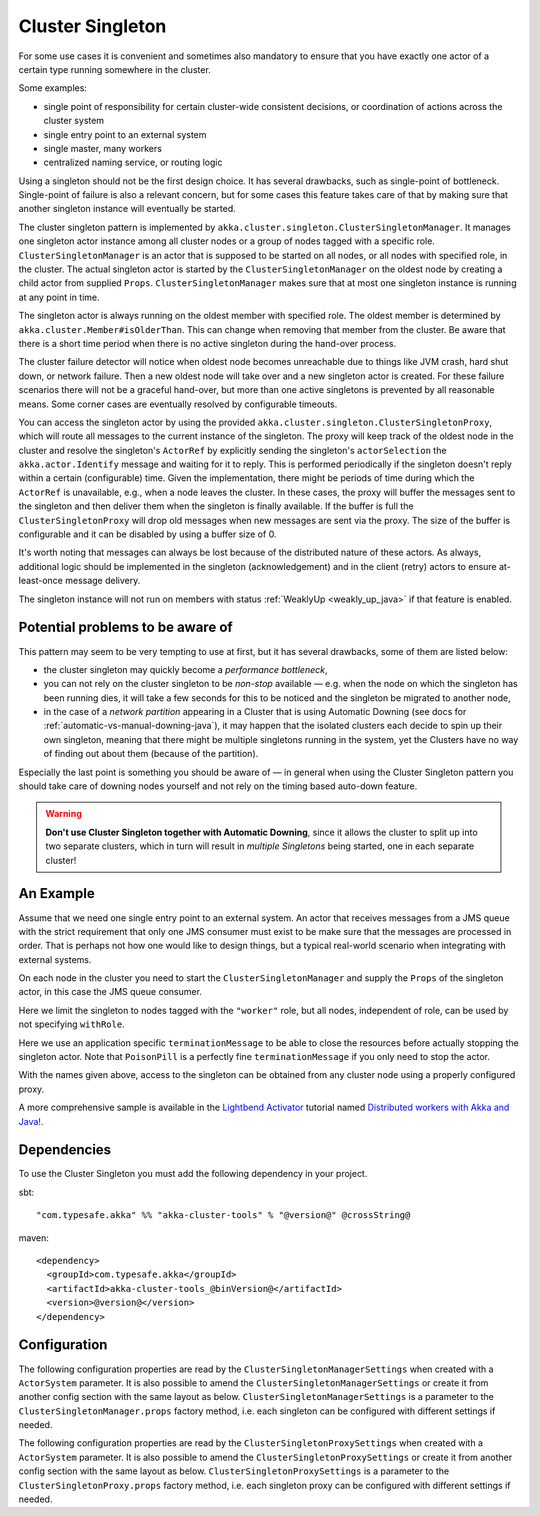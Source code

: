 .. _cluster-singleton-java:

Cluster Singleton
=================

For some use cases it is convenient and sometimes also mandatory to ensure that
you have exactly one actor of a certain type running somewhere in the cluster.

Some examples:

* single point of responsibility for certain cluster-wide consistent decisions, or
  coordination of actions across the cluster system
* single entry point to an external system
* single master, many workers
* centralized naming service, or routing logic

Using a singleton should not be the first design choice. It has several drawbacks,
such as single-point of bottleneck. Single-point of failure is also a relevant concern,
but for some cases this feature takes care of that by making sure that another singleton
instance will eventually be started.

The cluster singleton pattern is implemented by ``akka.cluster.singleton.ClusterSingletonManager``.
It manages one singleton actor instance among all cluster nodes or a group of nodes tagged with
a specific role. ``ClusterSingletonManager`` is an actor that is supposed to be started on
all nodes, or all nodes with specified role, in the cluster. The actual singleton actor is
started by the ``ClusterSingletonManager`` on the oldest node by creating a child actor from
supplied ``Props``. ``ClusterSingletonManager`` makes sure that at most one singleton instance
is running at any point in time.

The singleton actor is always running on the oldest member with specified role.
The oldest member is determined by ``akka.cluster.Member#isOlderThan``.
This can change when removing that member from the cluster. Be aware that there is a short time
period when there is no active singleton during the hand-over process.

The cluster failure detector will notice when oldest node becomes unreachable due to
things like JVM crash, hard shut down, or network failure. Then a new oldest node will
take over and a new singleton actor is created. For these failure scenarios there will
not be a graceful hand-over, but more than one active singletons is prevented by all
reasonable means. Some corner cases are eventually resolved by configurable timeouts.

You can access the singleton actor by using the provided ``akka.cluster.singleton.ClusterSingletonProxy``,
which will route all messages to the current instance of the singleton. The proxy will keep track of
the oldest node in the cluster and resolve the singleton's ``ActorRef`` by explicitly sending the
singleton's ``actorSelection`` the ``akka.actor.Identify`` message and waiting for it to reply.
This is performed periodically if the singleton doesn't reply within a certain (configurable) time.
Given the implementation, there might be periods of time during which the ``ActorRef`` is unavailable,
e.g., when a node leaves the cluster. In these cases, the proxy will buffer the messages sent to the 
singleton and then deliver them when the singleton is finally available. If the buffer is full
the ``ClusterSingletonProxy`` will drop old messages when new messages are sent via the proxy.
The size of the buffer is configurable and it can be disabled by using a buffer size of 0.

It's worth noting that messages can always be lost because of the distributed nature of these actors.
As always, additional logic should be implemented in the singleton (acknowledgement) and in the
client (retry) actors to ensure at-least-once message delivery.

The singleton instance will not run on members with status :ref:`WeaklyUp <weakly_up_java>` if that feature
is enabled.

Potential problems to be aware of
---------------------------------

This pattern may seem to be very tempting to use at first, but it has several drawbacks, some of them are listed below:

* the cluster singleton may quickly become a *performance bottleneck*,
* you can not rely on the cluster singleton to be *non-stop* available — e.g. when the node on which the singleton has
  been running dies, it will take a few seconds for this to be noticed and the singleton be migrated to another node,
* in the case of a *network partition* appearing in a Cluster that is using Automatic Downing  (see docs for 
  :ref:`automatic-vs-manual-downing-java`),
  it may happen that the isolated clusters each decide to spin up their own singleton, meaning that there might be multiple
  singletons running in the system, yet the Clusters have no way of finding out about them (because of the partition).

Especially the last point is something you should be aware of — in general when using the Cluster Singleton pattern
you should take care of downing nodes yourself and not rely on the timing based auto-down feature.

.. warning::
   **Don't use Cluster Singleton together with Automatic Downing**,
   since it allows the cluster to split up into two separate clusters, which in turn will result
   in *multiple Singletons* being started, one in each separate cluster!

An Example
----------

Assume that we need one single entry point to an external system. An actor that
receives messages from a JMS queue with the strict requirement that only one
JMS consumer must exist to be make sure that the messages are processed in order.
That is perhaps not how one would like to design things, but a typical real-world
scenario when integrating with external systems.

On each node in the cluster you need to start the ``ClusterSingletonManager`` and
supply the ``Props`` of the singleton actor, in this case the JMS queue consumer.

.. includecode:: ../../../akka-cluster-tools/src/test/java/akka/cluster/singleton/ClusterSingletonManagerTest.java#create-singleton-manager

Here we limit the singleton to nodes tagged with the ``"worker"`` role, but all nodes, independent of
role, can be used by not specifying ``withRole``.

Here we use an application specific ``terminationMessage`` to be able to close the
resources before actually stopping the singleton actor. Note that ``PoisonPill`` is a
perfectly fine ``terminationMessage`` if you only need to stop the actor.

With the names given above, access to the singleton can be obtained from any cluster node using a properly
configured proxy.

.. includecode:: ../../../akka-cluster-tools/src/test/java/akka/cluster/singleton/ClusterSingletonManagerTest.java#create-singleton-proxy

A more comprehensive sample is available in the `Lightbend Activator <http://www.lightbend.com/platform/getstarted>`_
tutorial named `Distributed workers with Akka and Java! <http://www.lightbend.com/activator/template/akka-distributed-workers-java>`_.

Dependencies
------------

To use the Cluster Singleton you must add the following dependency in your project.

sbt::

    "com.typesafe.akka" %% "akka-cluster-tools" % "@version@" @crossString@

maven::

  <dependency>
    <groupId>com.typesafe.akka</groupId>
    <artifactId>akka-cluster-tools_@binVersion@</artifactId>
    <version>@version@</version>
  </dependency>


Configuration
-------------

The following configuration properties are read by the ``ClusterSingletonManagerSettings`` 
when created with a ``ActorSystem`` parameter. It is also possible to amend the ``ClusterSingletonManagerSettings`` 
or create it from another config section with the same layout as below. ``ClusterSingletonManagerSettings`` is 
a parameter to the ``ClusterSingletonManager.props`` factory method, i.e. each singleton can be configured 
with different settings if needed.
  
.. includecode:: ../../../akka-cluster-tools/src/main/resources/reference.conf#singleton-config

The following configuration properties are read by the ``ClusterSingletonProxySettings`` 
when created with a ``ActorSystem`` parameter. It is also possible to amend the ``ClusterSingletonProxySettings`` 
or create it from another config section with the same layout as below. ``ClusterSingletonProxySettings`` is 
a parameter to the ``ClusterSingletonProxy.props`` factory method, i.e. each singleton proxy can be configured 
with different settings if needed.

.. includecode:: ../../../akka-cluster-tools/src/main/resources/reference.conf#singleton-proxy-config
